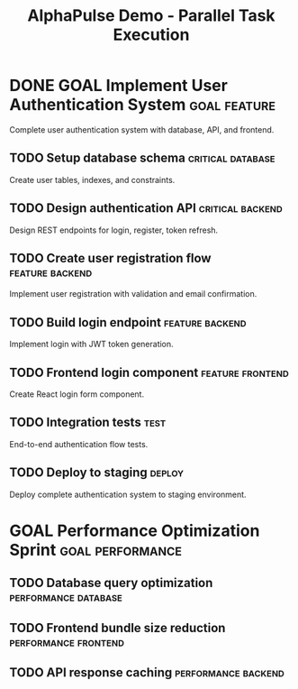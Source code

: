 #+TITLE: AlphaPulse Demo - Parallel Task Execution
#+TODO: TODO NEXT IN-PROGRESS WAITING | DONE CANCELLED
#+STARTUP: overview

* DONE GOAL Implement User Authentication System               :goal:feature:
  :PROPERTIES:
  :ID:          AUTH-GOAL
  :TYPE:        goal
  :TIMELINE:    2024-08-27 to 2024-09-03
  :END:
  
  Complete user authentication system with database, API, and frontend.

** TODO Setup database schema                           :critical:database:
   :PROPERTIES:
   :ID:          AUTH-001
   :GOAL:        AUTH-GOAL
   :EFFORT:      4h
   :PRIORITY:    A
   :PARALLEL_GROUP: foundation
   :END:
   
   Create user tables, indexes, and constraints.

** TODO Design authentication API                       :critical:backend:
   :PROPERTIES:
   :ID:          AUTH-002
   :GOAL:        AUTH-GOAL
   :EFFORT:      6h
   :PRIORITY:    A
   :PARALLEL_GROUP: foundation
   :END:
   
   Design REST endpoints for login, register, token refresh.

** TODO Create user registration flow                   :feature:backend:
   :PROPERTIES:
   :ID:          AUTH-003
   :GOAL:        AUTH-GOAL
   :DEPENDS:     AUTH-001 AUTH-002
   :EFFORT:      8h
   :PRIORITY:    B
   :END:
   
   Implement user registration with validation and email confirmation.

** TODO Build login endpoint                            :feature:backend:
   :PROPERTIES:
   :ID:          AUTH-004
   :GOAL:        AUTH-GOAL
   :DEPENDS:     AUTH-001 AUTH-002
   :EFFORT:      6h
   :PRIORITY:    B
   :END:
   
   Implement login with JWT token generation.

** TODO Frontend login component                        :feature:frontend:
   :PROPERTIES:
   :ID:          AUTH-005
   :GOAL:        AUTH-GOAL
   :DEPENDS:     AUTH-004
   :EFFORT:      4h
   :PRIORITY:    C
   :END:
   
   Create React login form component.

** TODO Integration tests                               :test:
   :PROPERTIES:
   :ID:          AUTH-006
   :GOAL:        AUTH-GOAL
   :DEPENDS:     AUTH-003 AUTH-004 AUTH-005
   :BLOCKS:      AUTH-DEPLOY
   :EFFORT:      6h
   :PRIORITY:    A
   :END:
   
   End-to-end authentication flow tests.

** TODO Deploy to staging                               :deploy:
   :PROPERTIES:
   :ID:          AUTH-DEPLOY
   :GOAL:        AUTH-GOAL
   :EFFORT:      2h
   :PRIORITY:    A
   :END:
   
   Deploy complete authentication system to staging environment.

* GOAL Performance Optimization Sprint                   :goal:performance:
  :PROPERTIES:
  :ID:          PERF-GOAL
  :TYPE:        goal
  :END:

** TODO Database query optimization                     :performance:database:
   :PROPERTIES:
   :ID:          PERF-001
   :GOAL:        PERF-GOAL
   :EFFORT:      4h
   :PRIORITY:    B
   :PARALLEL_GROUP: optimization
   :END:

** TODO Frontend bundle size reduction                  :performance:frontend:
   :PROPERTIES:
   :ID:          PERF-002
   :GOAL:        PERF-GOAL
   :EFFORT:      3h
   :PRIORITY:    B
   :PARALLEL_GROUP: optimization
   :END:

** TODO API response caching                            :performance:backend:
   :PROPERTIES:
   :ID:          PERF-003
   :GOAL:        PERF-GOAL
   :EFFORT:      5h
   :PRIORITY:    B
   :PARALLEL_GROUP: optimization
   :END:
